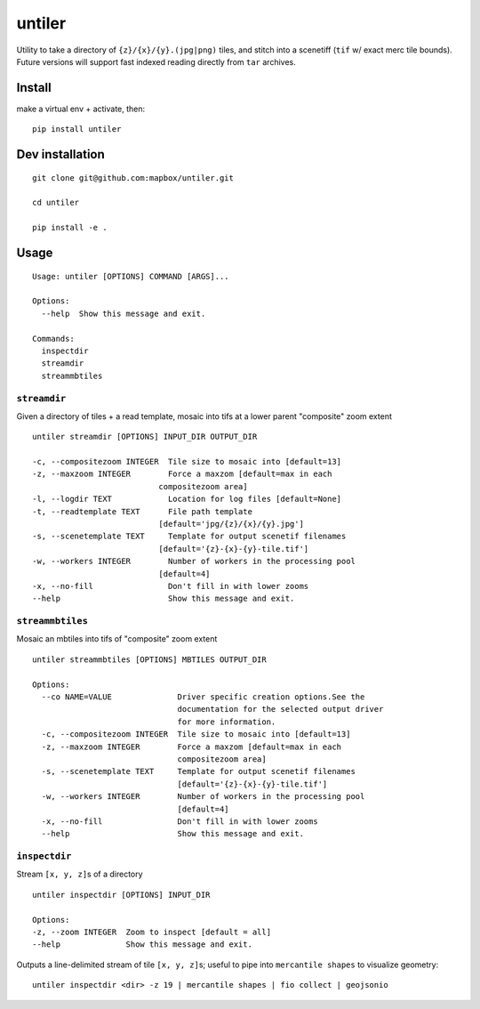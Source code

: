untiler
=======

|Build Status| |Coverage Status|

Utility to take a directory of ``{z}/{x}/{y}.(jpg|png)`` tiles, and
stitch into a scenetiff (``tif`` w/ exact merc tile bounds). Future
versions will support fast indexed reading directly from ``tar``
archives.

Install
-------

make a virtual env + activate, then:

::

    pip install untiler

Dev installation
----------------

::

    git clone git@github.com:mapbox/untiler.git

    cd untiler

    pip install -e .

Usage
-----

::

    Usage: untiler [OPTIONS] COMMAND [ARGS]...

    Options:
      --help  Show this message and exit.

    Commands:
      inspectdir
      streamdir
      streammbtiles

``streamdir``
~~~~~~~~~~~~~

Given a directory of tiles + a read template, mosaic into tifs at a
lower parent "composite" zoom extent

::

    untiler streamdir [OPTIONS] INPUT_DIR OUTPUT_DIR

    -c, --compositezoom INTEGER  Tile size to mosaic into [default=13]
    -z, --maxzoom INTEGER        Force a maxzom [default=max in each
                               compositezoom area]
    -l, --logdir TEXT            Location for log files [default=None]
    -t, --readtemplate TEXT      File path template
                               [default='jpg/{z}/{x}/{y}.jpg']
    -s, --scenetemplate TEXT     Template for output scenetif filenames
                               [default='{z}-{x}-{y}-tile.tif']
    -w, --workers INTEGER        Number of workers in the processing pool
                               [default=4]
    -x, --no-fill                Don't fill in with lower zooms
    --help                       Show this message and exit.

``streammbtiles``
~~~~~~~~~~~~~~~~~

Mosaic an mbtiles into tifs of "composite" zoom extent

::

    untiler streammbtiles [OPTIONS] MBTILES OUTPUT_DIR

    Options:
      --co NAME=VALUE              Driver specific creation options.See the
                                   documentation for the selected output driver
                                   for more information.
      -c, --compositezoom INTEGER  Tile size to mosaic into [default=13]
      -z, --maxzoom INTEGER        Force a maxzom [default=max in each
                                   compositezoom area]
      -s, --scenetemplate TEXT     Template for output scenetif filenames
                                   [default='{z}-{x}-{y}-tile.tif']
      -w, --workers INTEGER        Number of workers in the processing pool
                                   [default=4]
      -x, --no-fill                Don't fill in with lower zooms
      --help                       Show this message and exit.

``inspectdir``
~~~~~~~~~~~~~~

Stream ``[x, y, z]``\ s of a directory

::

    untiler inspectdir [OPTIONS] INPUT_DIR

    Options:
    -z, --zoom INTEGER  Zoom to inspect [default = all]
    --help              Show this message and exit.

Outputs a line-delimited stream of tile ``[x, y, z]``\ s; useful to pipe
into ``mercantile shapes`` to visualize geometry:

::

    untiler inspectdir <dir> -z 19 | mercantile shapes | fio collect | geojsonio

.. |Build Status| image:: https://travis-ci.org/mapbox/untiler.svg?branch=master
   :target: https://travis-ci.org/mapbox/untiler
.. |Coverage Status| image:: https://coveralls.io/repos/mapbox/untiler/badge.svg?branch=master&service=github&t=nhModO
   :target: https://coveralls.io/github/mapbox/untiler?branch=master


